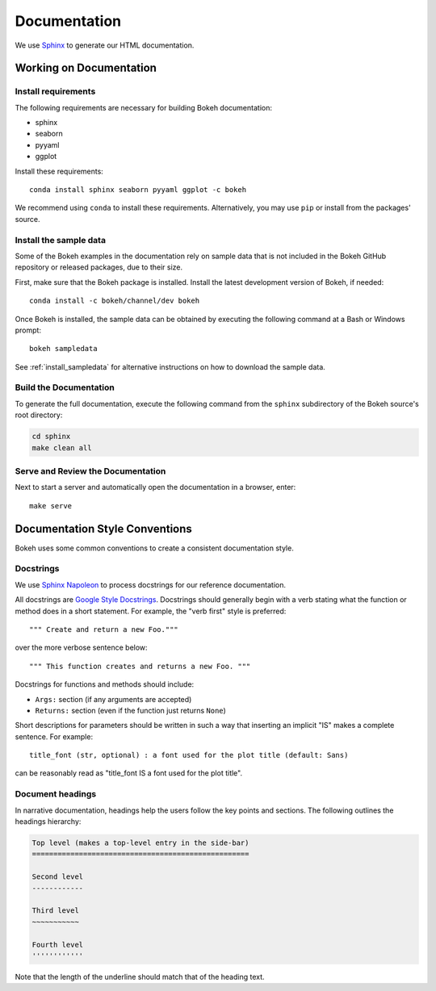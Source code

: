 .. _devguide_documentation:

Documentation
=============

We use Sphinx_ to generate our HTML documentation.

Working on Documentation
------------------------

Install requirements
~~~~~~~~~~~~~~~~~~~~

The following requirements are necessary for building Bokeh documentation:

* sphinx
* seaborn
* pyyaml
* ggplot

Install these requirements::

    conda install sphinx seaborn pyyaml ggplot -c bokeh


We recommend using ``conda`` to install these requirements. Alternatively, you
may use ``pip`` or install from the packages' source.

Install the sample data
~~~~~~~~~~~~~~~~~~~~~~~

Some of the Bokeh examples in the documentation rely on sample data that is
not included in the Bokeh GitHub repository or released packages, due to
their size.

First, make sure that the Bokeh package is installed. Install the latest
development version of Bokeh, if needed::

    conda install -c bokeh/channel/dev bokeh


Once Bokeh is installed, the sample data can be obtained by executing the
following command at a Bash or Windows prompt::

    bokeh sampledata

See :ref:`install_sampledata` for alternative instructions on how to
download the sample data.

Build the Documentation
~~~~~~~~~~~~~~~~~~~~~~~

To generate the full documentation, execute the following command from the
``sphinx`` subdirectory of the Bokeh source's root directory:

.. code-block:: sh

    cd sphinx
    make clean all

Serve and Review the Documentation
~~~~~~~~~~~~~~~~~~~~~~~~~~~~~~~~~~

Next to start a server and automatically open the documentation in a
browser, enter::

    make serve

Documentation Style Conventions
-------------------------------

Bokeh uses some common conventions to create a consistent documentation style.

Docstrings
~~~~~~~~~~

We use `Sphinx Napoleon`_ to process docstrings for our reference
documentation.

All docstrings are `Google Style Docstrings`_. Docstrings should generally
begin with a verb stating what the function or method does in a short
statement. For example, the "verb first" style is preferred::

    """ Create and return a new Foo."""

over the more verbose sentence below::

    """ This function creates and returns a new Foo. """

Docstrings for functions and methods should include:

* ``Args:`` section (if any arguments are accepted)
* ``Returns:`` section (even if the function just returns ``None``)

Short descriptions for parameters should be written in such a way that
inserting an implicit "IS" makes a complete sentence. For example::

    title_font (str, optional) : a font used for the plot title (default: Sans)

can be reasonably read as "title_font IS a font used for the plot title".

Document headings
~~~~~~~~~~~~~~~~~

In narrative documentation, headings help the users follow the
key points and sections. The following outlines the headings hierarchy:

.. code-block:: python

    Top level (makes a top-level entry in the side-bar)
    ===================================================

    Second level
    ------------

    Third level
    ~~~~~~~~~~~

    Fourth level
    ''''''''''''

Note that the length of the underline should match that of the heading text.


.. _Google Style Docstrings: http://sphinxcontrib-napoleon.readthedocs.org/en/latest/example_google.html#example-google
.. _Sphinx: http://sphinx-doc.org
.. _Sphinx Napoleon: http://sphinxcontrib-napoleon.readthedocs.org/en/latest/index.html
